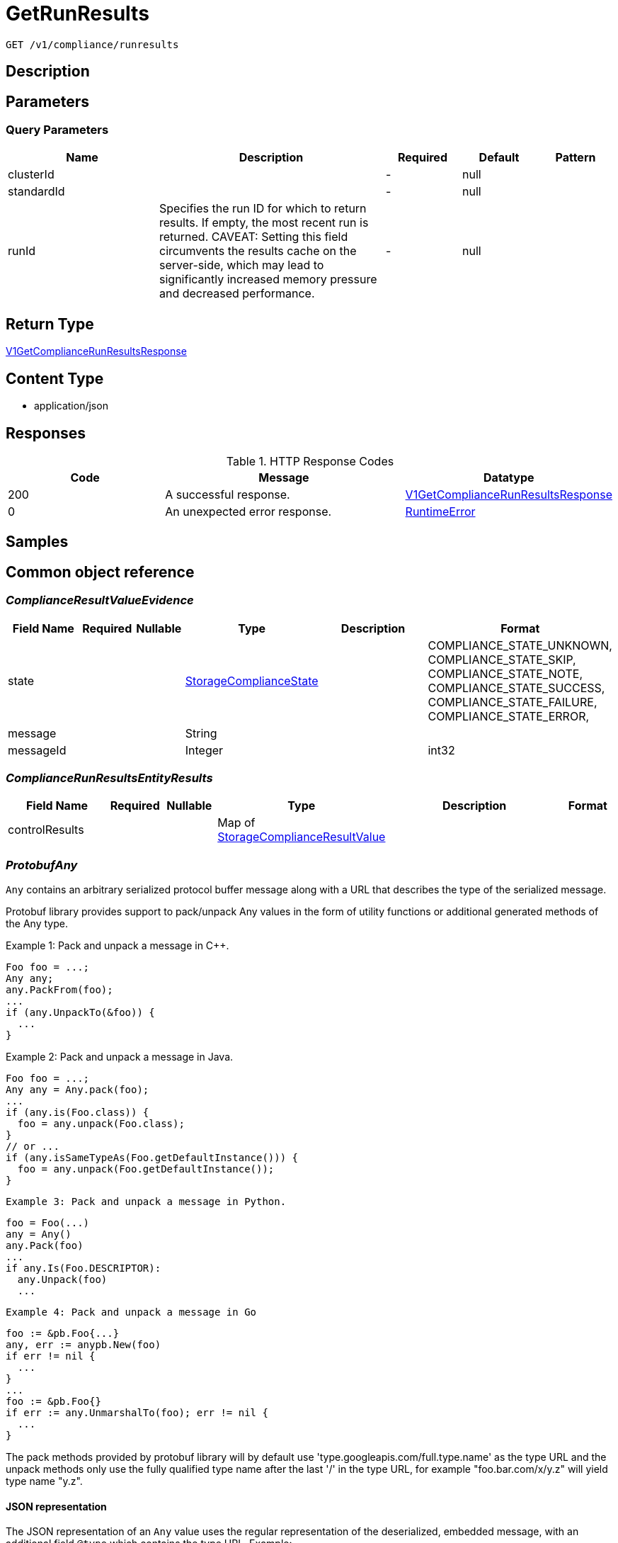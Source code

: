 // Auto-generated by scripts. Do not edit.
:_mod-docs-content-type: ASSEMBLY
:context: _v1_compliance_runresults_get





[id="GetRunResults_{context}"]
= GetRunResults

:toc: macro
:toc-title:

toc::[]


`GET /v1/compliance/runresults`



== Description







== Parameters





=== Query Parameters

[cols="2,3,1,1,1"]
|===
|Name| Description| Required| Default| Pattern

| clusterId
|
| -
| null
|

| standardId
|
| -
| null
|

| runId
| Specifies the run ID for which to return results. If empty, the most recent run is returned. CAVEAT: Setting this field circumvents the results cache on the server-side, which may lead to significantly         increased memory pressure and decreased performance.
| -
| null
|

|===


== Return Type

<<V1GetComplianceRunResultsResponse_{context}, V1GetComplianceRunResultsResponse>>


== Content Type

* application/json

== Responses

.HTTP Response Codes
[cols="2,3,1"]
|===
| Code | Message | Datatype


| 200
| A successful response.
|  <<V1GetComplianceRunResultsResponse_{context}, V1GetComplianceRunResultsResponse>>


| 0
| An unexpected error response.
|  <<RuntimeError_{context}, RuntimeError>>

|===

== Samples









ifdef::internal-generation[]
== Implementation



endif::internal-generation[]


[id="common-object-reference_{context}"]
== Common object reference



[id="ComplianceResultValueEvidence_{context}"]
=== _ComplianceResultValueEvidence_
 




[.fields-ComplianceResultValueEvidence]
[cols="2,1,1,2,4,1"]
|===
| Field Name| Required| Nullable | Type| Description | Format

| state
| 
| 
|  <<StorageComplianceState_{context}, StorageComplianceState>>  
| 
|    COMPLIANCE_STATE_UNKNOWN, COMPLIANCE_STATE_SKIP, COMPLIANCE_STATE_NOTE, COMPLIANCE_STATE_SUCCESS, COMPLIANCE_STATE_FAILURE, COMPLIANCE_STATE_ERROR,  

| message
| 
| 
|   String  
| 
|     

| messageId
| 
| 
|   Integer  
| 
| int32    

|===



[id="ComplianceRunResultsEntityResults_{context}"]
=== _ComplianceRunResultsEntityResults_
 




[.fields-ComplianceRunResultsEntityResults]
[cols="2,1,1,2,4,1"]
|===
| Field Name| Required| Nullable | Type| Description | Format

| controlResults
| 
| 
|   Map   of <<StorageComplianceResultValue_{context}, StorageComplianceResultValue>>
| 
|     

|===



[id="ProtobufAny_{context}"]
=== _ProtobufAny_
 

`Any` contains an arbitrary serialized protocol buffer message along with a
URL that describes the type of the serialized message.

Protobuf library provides support to pack/unpack Any values in the form
of utility functions or additional generated methods of the Any type.

Example 1: Pack and unpack a message in C++.

    Foo foo = ...;
    Any any;
    any.PackFrom(foo);
    ...
    if (any.UnpackTo(&foo)) {
      ...
    }

Example 2: Pack and unpack a message in Java.

    Foo foo = ...;
    Any any = Any.pack(foo);
    ...
    if (any.is(Foo.class)) {
      foo = any.unpack(Foo.class);
    }
    // or ...
    if (any.isSameTypeAs(Foo.getDefaultInstance())) {
      foo = any.unpack(Foo.getDefaultInstance());
    }

 Example 3: Pack and unpack a message in Python.

    foo = Foo(...)
    any = Any()
    any.Pack(foo)
    ...
    if any.Is(Foo.DESCRIPTOR):
      any.Unpack(foo)
      ...

 Example 4: Pack and unpack a message in Go

     foo := &pb.Foo{...}
     any, err := anypb.New(foo)
     if err != nil {
       ...
     }
     ...
     foo := &pb.Foo{}
     if err := any.UnmarshalTo(foo); err != nil {
       ...
     }

The pack methods provided by protobuf library will by default use
'type.googleapis.com/full.type.name' as the type URL and the unpack
methods only use the fully qualified type name after the last '/'
in the type URL, for example "foo.bar.com/x/y.z" will yield type
name "y.z".

==== JSON representation
The JSON representation of an `Any` value uses the regular
representation of the deserialized, embedded message, with an
additional field `@type` which contains the type URL. Example:

    package google.profile;
    message Person {
      string first_name = 1;
      string last_name = 2;
    }

    {
      "@type": "type.googleapis.com/google.profile.Person",
      "firstName": <string>,
      "lastName": <string>
    }

If the embedded message type is well-known and has a custom JSON
representation, that representation will be embedded adding a field
`value` which holds the custom JSON in addition to the `@type`
field. Example (for message [google.protobuf.Duration][]):

    {
      "@type": "type.googleapis.com/google.protobuf.Duration",
      "value": "1.212s"
    }


[.fields-ProtobufAny]
[cols="2,1,1,2,4,1"]
|===
| Field Name| Required| Nullable | Type| Description | Format

| typeUrl
| 
| 
|   String  
| A URL/resource name that uniquely identifies the type of the serialized protocol buffer message. This string must contain at least one \"/\" character. The last segment of the URL's path must represent the fully qualified name of the type (as in `path/google.protobuf.Duration`). The name should be in a canonical form (e.g., leading \".\" is not accepted).  In practice, teams usually precompile into the binary all types that they expect it to use in the context of Any. However, for URLs which use the scheme `http`, `https`, or no scheme, one can optionally set up a type server that maps type URLs to message definitions as follows:  * If no scheme is provided, `https` is assumed. * An HTTP GET on the URL must yield a [google.protobuf.Type][]   value in binary format, or produce an error. * Applications are allowed to cache lookup results based on the   URL, or have them precompiled into a binary to avoid any   lookup. Therefore, binary compatibility needs to be preserved   on changes to types. (Use versioned type names to manage   breaking changes.)  Note: this functionality is not currently available in the official protobuf release, and it is not used for type URLs beginning with type.googleapis.com. As of May 2023, there are no widely used type server implementations and no plans to implement one.  Schemes other than `http`, `https` (or the empty scheme) might be used with implementation specific semantics.
|     

| value
| 
| 
|   byte[]  
| Must be a valid serialized protocol buffer of the above specified type.
| byte    

|===



[id="RuntimeError_{context}"]
=== _RuntimeError_
 




[.fields-RuntimeError]
[cols="2,1,1,2,4,1"]
|===
| Field Name| Required| Nullable | Type| Description | Format

| error
| 
| 
|   String  
| 
|     

| code
| 
| 
|   Integer  
| 
| int32    

| message
| 
| 
|   String  
| 
|     

| details
| 
| 
|   List   of <<ProtobufAny_{context}, ProtobufAny>>
| 
|     

|===



[id="StorageComplianceDomain_{context}"]
=== _StorageComplianceDomain_
 Next available tag: 5




[.fields-StorageComplianceDomain]
[cols="2,1,1,2,4,1"]
|===
| Field Name| Required| Nullable | Type| Description | Format

| id
| 
| 
|   String  
| 
|     

| cluster
| 
| 
| <<StorageComplianceDomainCluster_{context}, StorageComplianceDomainCluster>>    
| 
|     

| nodes
| 
| 
|   Map   of <<StorageComplianceDomainNode_{context}, StorageComplianceDomainNode>>
| 
|     

| deployments
| 
| 
|   Map   of <<StorageComplianceDomainDeployment_{context}, StorageComplianceDomainDeployment>>
| 
|     

|===



[id="StorageComplianceDomainCluster_{context}"]
=== _StorageComplianceDomainCluster_
 These must mirror the tags _exactly_ in cluster.proto for backwards compatibility




[.fields-StorageComplianceDomainCluster]
[cols="2,1,1,2,4,1"]
|===
| Field Name| Required| Nullable | Type| Description | Format

| id
| 
| 
|   String  
| 
|     

| name
| 
| 
|   String  
| 
|     

|===



[id="StorageComplianceDomainDeployment_{context}"]
=== _StorageComplianceDomainDeployment_
 This must mirror the tags _exactly_ in deployment.proto for backwards compatibility




[.fields-StorageComplianceDomainDeployment]
[cols="2,1,1,2,4,1"]
|===
| Field Name| Required| Nullable | Type| Description | Format

| id
| 
| 
|   String  
| 
|     

| name
| 
| 
|   String  
| 
|     

| type
| 
| 
|   String  
| 
|     

| namespace
| 
| 
|   String  
| 
|     

| namespaceId
| 
| 
|   String  
| 
|     

| clusterId
| 
| 
|   String  
| 
|     

| clusterName
| 
| 
|   String  
| 
|     

|===



[id="StorageComplianceDomainNode_{context}"]
=== _StorageComplianceDomainNode_
 These must mirror the tags _exactly_ in node.proto for backwards compatibility




[.fields-StorageComplianceDomainNode]
[cols="2,1,1,2,4,1"]
|===
| Field Name| Required| Nullable | Type| Description | Format

| id
| 
| 
|   String  
| 
|     

| name
| 
| 
|   String  
| 
|     

| clusterId
| 
| 
|   String  
| 
|     

| clusterName
| 
| 
|   String  
| 
|     

|===



[id="StorageComplianceResultValue_{context}"]
=== _StorageComplianceResultValue_
 




[.fields-StorageComplianceResultValue]
[cols="2,1,1,2,4,1"]
|===
| Field Name| Required| Nullable | Type| Description | Format

| evidence
| 
| 
|   List   of <<ComplianceResultValueEvidence_{context}, ComplianceResultValueEvidence>>
| 
|     

| overallState
| 
| 
|  <<StorageComplianceState_{context}, StorageComplianceState>>  
| 
|    COMPLIANCE_STATE_UNKNOWN, COMPLIANCE_STATE_SKIP, COMPLIANCE_STATE_NOTE, COMPLIANCE_STATE_SUCCESS, COMPLIANCE_STATE_FAILURE, COMPLIANCE_STATE_ERROR,  

|===



[id="StorageComplianceRunMetadata_{context}"]
=== _StorageComplianceRunMetadata_
 Next available tag: 5




[.fields-StorageComplianceRunMetadata]
[cols="2,1,1,2,4,1"]
|===
| Field Name| Required| Nullable | Type| Description | Format

| runId
| 
| 
|   String  
| 
|     

| standardId
| 
| 
|   String  
| 
|     

| clusterId
| 
| 
|   String  
| 
|     

| startTimestamp
| 
| 
|   Date  
| 
| date-time    

| finishTimestamp
| 
| 
|   Date  
| 
| date-time    

| success
| 
| 
|   Boolean  
| 
|     

| errorMessage
| 
| 
|   String  
| 
|     

| domainId
| 
| 
|   String  
| 
|     

|===



[id="StorageComplianceRunResults_{context}"]
=== _StorageComplianceRunResults_
 Next available tag: 6




[.fields-StorageComplianceRunResults]
[cols="2,1,1,2,4,1"]
|===
| Field Name| Required| Nullable | Type| Description | Format

| domain
| 
| 
| <<StorageComplianceDomain_{context}, StorageComplianceDomain>>    
| 
|     

| runMetadata
| 
| 
| <<StorageComplianceRunMetadata_{context}, StorageComplianceRunMetadata>>    
| 
|     

| clusterResults
| 
| 
| <<ComplianceRunResultsEntityResults_{context}, ComplianceRunResultsEntityResults>>    
| 
|     

| nodeResults
| 
| 
|   Map   of <<ComplianceRunResultsEntityResults_{context}, ComplianceRunResultsEntityResults>>
| 
|     

| deploymentResults
| 
| 
|   Map   of <<ComplianceRunResultsEntityResults_{context}, ComplianceRunResultsEntityResults>>
| 
|     

| machineConfigResults
| 
| 
|   Map   of <<ComplianceRunResultsEntityResults_{context}, ComplianceRunResultsEntityResults>>
| 
|     

|===



[id="StorageComplianceState_{context}"]
=== _StorageComplianceState_
 






[.fields-StorageComplianceState]
[cols="1"]
|===
| Enum Values

| COMPLIANCE_STATE_UNKNOWN
| COMPLIANCE_STATE_SKIP
| COMPLIANCE_STATE_NOTE
| COMPLIANCE_STATE_SUCCESS
| COMPLIANCE_STATE_FAILURE
| COMPLIANCE_STATE_ERROR

|===


[id="V1GetComplianceRunResultsResponse_{context}"]
=== _V1GetComplianceRunResultsResponse_
 




[.fields-V1GetComplianceRunResultsResponse]
[cols="2,1,1,2,4,1"]
|===
| Field Name| Required| Nullable | Type| Description | Format

| results
| 
| 
| <<StorageComplianceRunResults_{context}, StorageComplianceRunResults>>    
| 
|     

| failedRuns
| 
| 
|   List   of <<StorageComplianceRunMetadata_{context}, StorageComplianceRunMetadata>>
| 
|     

|===



